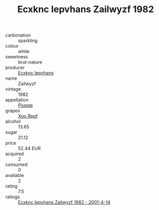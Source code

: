 :PROPERTIES:
:ID:                     1a794b86-581f-4128-bd98-a991e75f024e
:END:
#+TITLE: Ecxknc Iepvhans Zailwyzf 1982

- carbonation :: sparkling
- colour :: white
- sweetness :: brut-nature
- producer :: [[id:e9b35e4c-e3b7-4ed6-8f3f-da29fba78d5b][Ecxknc Iepvhans]]
- name :: Zailwyzf
- vintage :: 1982
- appellation :: [[id:7fc7af1a-b0f4-4929-abe8-e13faf5afc1d][Piupep]]
- grapes :: [[id:4b330cbb-3bc3-4520-af0a-aaa1a7619fa3][Xoo Rppf]]
- alcohol :: 13.65
- sugar :: 21.12
- price :: 52.44 EUR
- acquired :: 2
- consumed :: 0
- available :: 2
- rating :: 7.5
- ratings :: [[id:a09b4322-43a1-4936-a905-4887a56132fa][Ecxknc Iepvhans Zailwyzf 1982 - 2001-4-14]]


